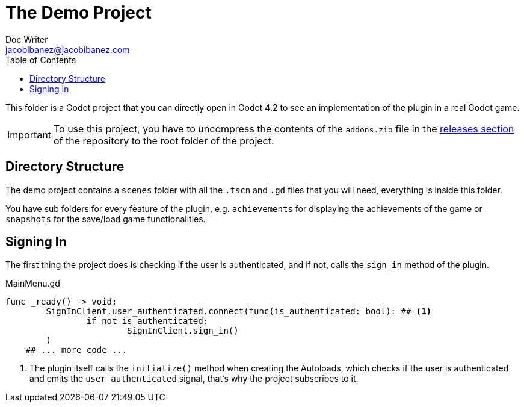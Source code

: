 :source-highlighter: rouge

= The Demo Project
Doc Writer <jacobibanez@jacobibanez.com>
:toc:

This folder is a Godot project that you can directly open in Godot 4.2 to see an implementation of the plugin in a real Godot game.

IMPORTANT: To use this project, you have to uncompress the contents of the `addons.zip` file in the link:https://github.com/Iakobs/godot-play-game-services/releases[releases section] of the repository to the root folder of the project.

== Directory Structure
The demo project contains a `scenes` folder with all the `.tscn` and `.gd` files that you will need, everything is inside this folder.

You have sub folders for every feature of the plugin, e.g. `achievements` for displaying the achievements of the game or `snapshots` for the save/load game functionalities.

== Signing In
The first thing the project does is checking if the user is authenticated, and if not, calls the `sign_in` method of the plugin.

.MainMenu.gd
[source,gdscript]
----
func _ready() -> void:
	SignInClient.user_authenticated.connect(func(is_authenticated: bool): ## <1>
		if not is_authenticated:
			SignInClient.sign_in()
	)
    ## ... more code ...
----

<1> The plugin itself calls the `initialize()` method when creating the Autoloads, which checks if the user is authenticated and emits the `user_authenticated` signal, that's why the project subscribes to it.
